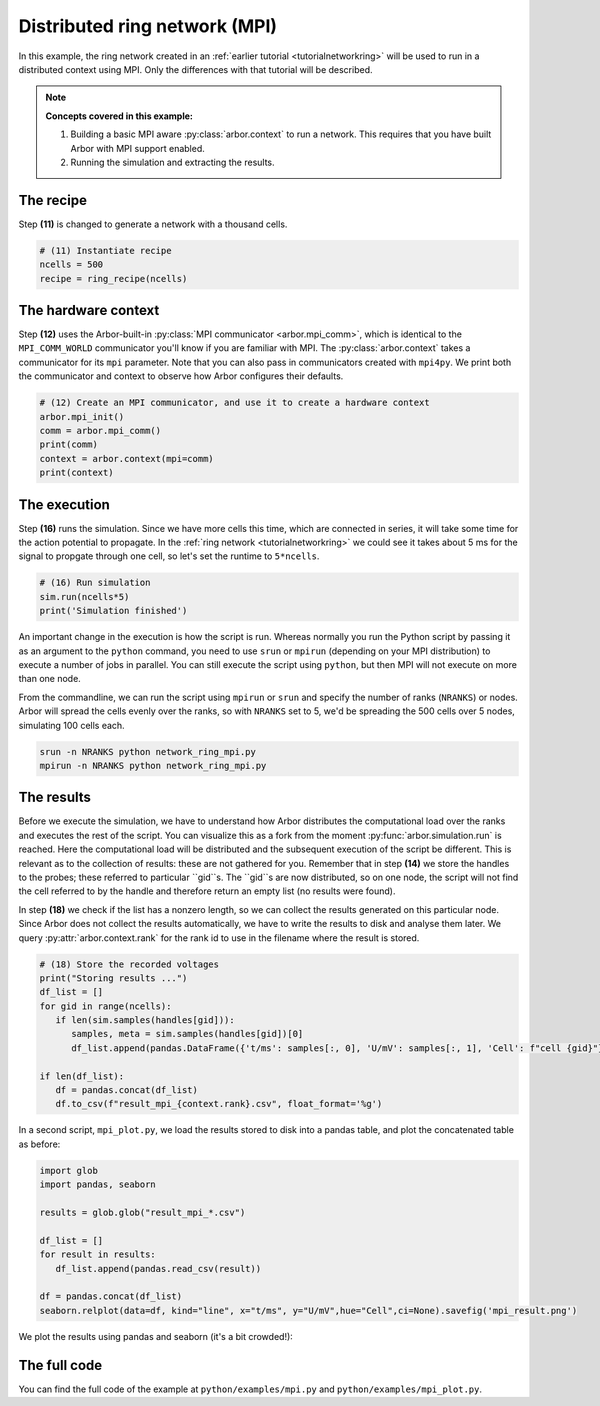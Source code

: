 .. _tutorialmpi:

Distributed ring network (MPI)
==============================

In this example, the ring network created in an :ref:`earlier tutorial <tutorialnetworkring>` will be used to run in
a distributed context using MPI. Only the differences with that tutorial will be described.

.. Note::

   **Concepts covered in this example:**

   1. Building a basic MPI aware :py:class:`arbor.context` to run a network.
      This requires that you have built Arbor with MPI support enabled.
   2. Running the simulation and extracting the results.

The recipe
**********

Step **(11)** is changed to generate a network with a thousand cells.

.. code-block:: python

   # (11) Instantiate recipe
   ncells = 500
   recipe = ring_recipe(ncells)

The hardware context
********************

Step **(12)** uses the Arbor-built-in :py:class:`MPI communicator <arbor.mpi_comm>`, which is identical to the
``MPI_COMM_WORLD`` communicator you'll know if you are familiar with MPI. The :py:class:`arbor.context` takes a
communicator for its ``mpi`` parameter. Note that you can also pass in communicators created with ``mpi4py``.
We print both the communicator and context to observe how Arbor configures their defaults.

.. code-block:: python

   # (12) Create an MPI communicator, and use it to create a hardware context
   arbor.mpi_init()
   comm = arbor.mpi_comm()
   print(comm)
   context = arbor.context(mpi=comm)
   print(context)

The execution
*************

Step **(16)** runs the simulation. Since we have more cells this time, which are connected in series, it will take some time for the action potential to propagate. In the :ref:`ring network <tutorialnetworkring>` we could see it takes about 5 ms for the signal to propgate through one cell, so let's set the runtime to ``5*ncells``.

.. code-block:: python

   # (16) Run simulation
   sim.run(ncells*5)
   print('Simulation finished')

An important change in the execution is how the script is run. Whereas normally you run the Python script by passing it as an argument to the ``python`` command, you need to use ``srun`` or ``mpirun`` (depending on your MPI distribution) to execute a number of jobs in parallel. You can still execute the script using ``python``, but then MPI will not execute on more than one node.

From the commandline, we can run the script using ``mpirun`` or ``srun`` and specify the number of ranks (``NRANKS``) or nodes. Arbor will spread the cells evenly over the ranks, so with ``NRANKS`` set to 5, we'd be spreading the 500 cells over 5 nodes, simulating 100 cells each.

.. code-block::

   srun -n NRANKS python network_ring_mpi.py
   mpirun -n NRANKS python network_ring_mpi.py

The results
***********

Before we execute the simulation, we have to understand how Arbor distributes the computational load over the ranks
and executes the rest of the script. You can visualize this as a fork from the moment :py:func:`arbor.simulation.run`
is reached. Here the computational load will be distributed and the subsequent execution of the script be different.
This is relevant as to the collection of results: these are not gathered for you. Remember that in step **(14)** we
store the handles to the probes; these referred to particular ``gid``s. The ``gid``s are now distributed, so on one
node, the script will not find the cell referred to by the handle and therefore return an empty list (no results were found).

In step **(18)** we check if the list has a nonzero length, so we can collect the results generated on this
particular node. Since Arbor does not collect the results automatically, we have to write the results to disk and
analyse them later. We query :py:attr:`arbor.context.rank` for the rank id to use in the filename where the result is
stored.

.. code-block:: python

   # (18) Store the recorded voltages
   print("Storing results ...")
   df_list = []
   for gid in range(ncells):
      if len(sim.samples(handles[gid])):
         samples, meta = sim.samples(handles[gid])[0]
         df_list.append(pandas.DataFrame({'t/ms': samples[:, 0], 'U/mV': samples[:, 1], 'Cell': f"cell {gid}"}))

   if len(df_list):
      df = pandas.concat(df_list)
      df.to_csv(f"result_mpi_{context.rank}.csv", float_format='%g')

In a second script, ``mpi_plot.py``, we load the results stored to disk into a pandas table, and plot the concatenated table as before:

.. code-block:: python

   import glob
   import pandas, seaborn

   results = glob.glob("result_mpi_*.csv")

   df_list = []
   for result in results:
      df_list.append(pandas.read_csv(result))

   df = pandas.concat(df_list)
   seaborn.relplot(data=df, kind="line", x="t/ms", y="U/mV",hue="Cell",ci=None).savefig('mpi_result.png')

We plot the results using pandas and seaborn (it's a bit crowded!):

.. figure:: mpi_result.png
    :width: 400
    :align: center


The full code
*************

You can find the full code of the example at ``python/examples/mpi.py`` and ``python/examples/mpi_plot.py``.

